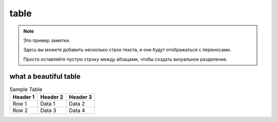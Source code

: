 table
=====

.. note::

   Это пример заметки.

   Здесь вы можете добавить несколько строк текста,
   и они будут отображаться с переносами.

   Просто оставляйте пустую строку между абзацами,
   чтобы создать визуальное разделение.

.. raw:: html

   <pre>
    Немного лет тому назад,
    Там, где, сливаяся, шумят,
    Обнявшись, будто две сестры,
    Струи Арагвы и Куры,
    Был монастырь. Из-за горы
    И нынче видит пешеход
    Столбы обрушенных ворот,
    И башни, и церковный свод;
    Но не курится уж под ним
    Кадильниц благовонный дым,
    Не слышно пенье в поздний час
    Молящих иноков за нас.
    Теперь один старик седой,
    Развалин страж полуживой,
    Людьми и смертию забыт,
    Сметает пыль с могильных плит,
    Которых надпись говорит
    О славе прошлой — и о том,
    Как, удручен своим венцом,
    Такой-то царь, в такой-то год,
    Вручал России свой народ.
    И божья благодать сошла
    На Грузию! Она цвела
    С тех пор в тени своих садов,
    Не опасаяся врагов,
    3а гранью дружеских штыков.
    2
    Однажды русский генерал
    Из гор к Тифлису проезжал;
    Ребенка пленного он вез.
    Тот занемог, не перенес
    Трудов далекого пути;
    Он был, казалось, лет шести,
    Как серна гор, пуглив и дик
    И слаб и гибок, как тростник.
    Но в нем мучительный недуг
    Развил тогда могучий дух
    Его отцов. Без жалоб он
    Томился, даже слабый стон
    Из детских губ не вылетал,
    Он знаком пищу отвергал
    И тихо, гордо умирал.
    Из жалости один монах
    Больного призрел, и в стенах
    Хранительных остался он,
    Искусством дружеским спасен.
    Но, чужд ребяческих утех,
    Сначала бегал он от всех,
    Бродил безмолвен, одинок,
    Смотрел, вздыхая, на восток,
    Гоним неясною тоской
    По стороне своей родной.
    Но после к плену он привык,
    Стал понимать чужой язык,
    Был окрещен святым отцом
    И, с шумным светом незнаком,
    Уже хотел во цвете лет
    Изречь монашеский обет,
    Как вдруг однажды он исчез
    Осенней ночью. Темный лес
    Тянулся по горам кругом.
    Три дня все поиски по нем
    Напрасны были, но потом
    Его в степи без чувств нашли
    И вновь в обитель принесли.
    Он страшно бледен был и худ
    И слаб, как будто долгий труд,
    Болезнь иль голод испытал.
    Он на допрос не отвечал
    И с каждым днем приметно вял.
    И близок стал его конец;
    Тогда пришел к нему чернец
    С увещеваньем и мольбой;
    И, гордо выслушав, больной
    Привстал, собрав остаток сил,
    И долго так он говорил:
   </pre>

what a beautiful table
----------------------

.. table:: Sample Table

   ========  ========  ========
   Header 1  Header 2  Header 3
   ========  ========  ========
   Row 1     Data 1    Data 2
   Row 2     Data 3    Data 4
   ========  ========  ========
